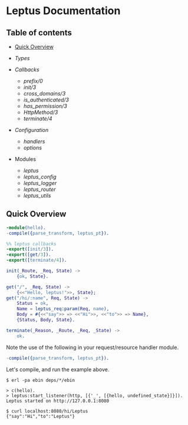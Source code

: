#+AUTHOR:   Sina Samavati
#+EMAIL:    sina.samv@gmail.com
#+OPTIONS:  ^:nil toc:nil num:nil

* Leptus Documentation
  :PROPERTIES:
  :CUSTOM_ID: docs
  :END:

** Table of contents
   :PROPERTIES:
   :CUSTOM_ID: toc
   :END:

   - [[#quick-overview][Quick Overview]]
   - [[types.org][Types]]

   - [[callbacks.org][Callbacks]]
     - [[callbacks.org#prefix0][prefix/0]]
     - [[callbacks.org#init3][init/3]]
     - [[callbacks.org#cross_domains3][cross_domains/3]]
     - [[callbacks.org#is_authenticated3][is_authenticated/3]]
     - [[callbacks.org#has_permission3][has_permission/3]]
     - [[callbacks.org#httpmethod3][HttpMethod/3]]
     - [[callbacks.org#terminate4][terminate/4]]

   - [[configuration.org][Configuration]]
     - [[configuration.org#handlers][handlers]]
     - [[configuration.org#options][options]]

   - Modules
     - [[leptus.org][leptus]]
     - [[leptus_config.org][leptus_config]]
     - [[leptus_logger.org][leptus_logger]]
     - [[leptus_router.org][leptus_router]]
     - [[leptus_utils.org][leptus_utils]]

** Quick Overview
   :PROPERTIES:
   :CUSTOM_ID: quick-overview
   :END:

   #+BEGIN_SRC erlang
   -module(hello).
   -compile({parse_transform, leptus_pt}).

   %% leptus callbacks
   -export([init/3]).
   -export([get/3]).
   -export([terminate/4]).

   init(_Route, _Req, State) ->
       {ok, State}.

   get("/", _Req, State) ->
       {<<"Hello, leptus!">>, State};
   get("/hi/:name", Req, State) ->
       Status = ok,
       Name = leptus_req:param(Req, name),
       Body = #{<<"say">> => <<"Hi">>, <<"to">> => Name},
       {Status, Body, State}.

   terminate(_Reason, _Route, _Req, _State) ->
       ok.
   #+END_SRC

   Note the use of the following in your request/resource handler module.
   #+BEGIN_SRC erlang
   -compile({parse_transform, leptus_pt}).
   #+END_SRC

   Let's compile, and run the example above.

   #+BEGIN_SRC
   $ erl -pa ebin deps/*/ebin
   #+END_SRC

   #+BEGIN_SRC
   > c(hello).
   > leptus:start_listener(http, [{'_', [{hello, undefined_state}]}]).
   Leptus started on http://127.0.0.1:8080
   #+END_SRC

   #+BEGIN_SRC
   $ curl localhost:8080/hi/Leptus
   {"say":"Hi","to":"Leptus"}
   #+END_SRC
